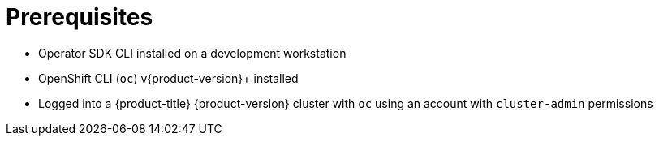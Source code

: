 // Module included in the following assemblies:
//
// * operators/operator_sdk/golang/osdk-golang-tutorial.adoc

[id="osdk-golang-tutorial-prereqs_{context}"]
= Prerequisites

- Operator SDK CLI installed on a development workstation
- OpenShift CLI (`oc`) v{product-version}+ installed
- Logged into a {product-title} {product-version} cluster with `oc` using an account with `cluster-admin` permissions
